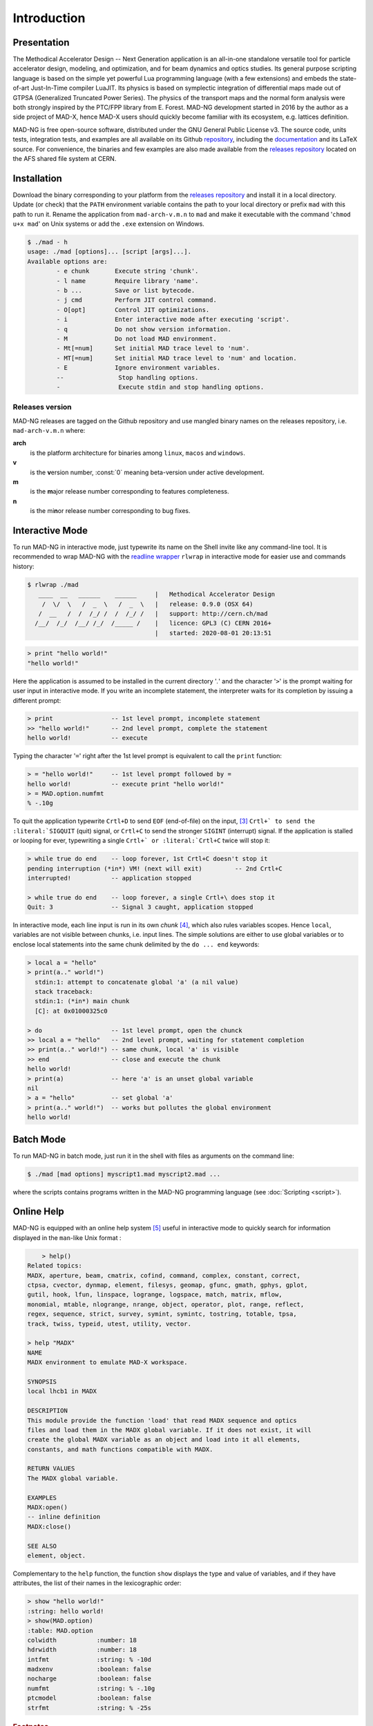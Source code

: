 Introduction
============
.. _ch.gen.intro:

Presentation
------------

The Methodical Accelerator Design -- Next Generation application is an all-in-one standalone versatile tool for particle accelerator design, modeling, and optimization, and for beam dynamics and optics studies. Its general purpose scripting language is based on the simple yet powerful Lua programming language (with a few extensions) and embeds the state-of-art Just-In-Time compiler LuaJIT. Its physics is based on symplectic integration of differential maps made out of GTPSA (Generalized Truncated Power Series). The physics of the transport maps and the normal form analysis were both strongly inspired by the PTC/FPP library from E. Forest. MAD-NG development started in 2016 by the author as a side project of MAD-X, hence MAD-X users should quickly become familiar with its ecosystem, e.g. lattices definition.

MAD-NG is free open-source software, distributed under the GNU General Public License v3. The source code, units tests, integration tests, and examples are all available on its Github `repository <https://github.com/MethodicalAcceleratorDesign/MAD>`_, including the `documentation <https://github.com/MethodicalAcceleratorDesign/MADdocs>`_ and its LaTeX source. For convenience, the binaries and few examples are also made available from the `releases repository <http://cern.ch/mad/releases/madng/>`_ located on the AFS shared file system at CERN.

Installation
------------

Download the binary corresponding to your platform from the `releases repository`_ and install it in a local directory. Update (or check) that the :literal:`PATH` environment variable contains the path to your local directory or prefix :literal:`mad` with this path to run it. Rename the application from :literal:`mad-arch-v.m.n` to :literal:`mad` and make it executable with the command ':literal:`chmod u+x mad`' on Unix systems or add the :literal:`.exe` extension on Windows.

.. code-block:: console
	
	$ ./mad - h 
	usage: ./mad [options]... [script [args]...]. 
	Available options are: 
		- e chunk  	Execute string 'chunk'.
		- l name   	Require library 'name'.
		- b ...    	Save or list bytecode.
		- j cmd    	Perform JIT control command.
		- O[opt]   	Control JIT optimizations.
		- i        	Enter interactive mode after executing 'script'.
		- q        	Do not show version information.
		- M        	Do not load MAD environment.
		- Mt[=num] 	Set initial MAD trace level to 'num'.
		- MT[=num] 	Set initial MAD trace level to 'num' and location.
		- E        	Ignore environment variables.
		--        	 Stop handling options.
		-         	 Execute stdin and stop handling options.

Releases version
""""""""""""""""

MAD-NG releases are tagged on the Github repository and use mangled binary names on the releases repository, i.e. :literal:`mad-arch-v.m.n` where:

**arch**
	 is the platform architecture for binaries among :literal:`linux`, :literal:`macos` and :literal:`windows`.
**v**
	 is the **v**\ ersion number, :const:`0` meaning beta-version under active development.
**m**
	 is the **m**\ ajor release number corresponding to features completeness.
**n**
	 is the mi\ **n**\ or release number corresponding to bug fixes.


Interactive Mode
----------------

To run MAD-NG in interactive mode, just typewrite its name on the Shell invite like any command-line tool. It is recommended to wrap MAD-NG with the `readline wrapper <http://github.com/hanslub42/rlwrap>`_ :literal:`rlwrap` in interactive mode for easier use and commands history:

.. code-block:: console

  $ rlwrap ./mad
     ____  __   ______    ______     |   Methodical Accelerator Design
      /  \/  \   /  _  \   /  _  \   |   release: 0.9.0 (OSX 64)
     /  __   /  /  /_/ /  /  /_/ /   |   support: http://cern.ch/mad
    /__/  /_/  /__/ /_/  /_____ /    |   licence: GPL3 (C) CERN 2016+
                                     |   started: 2020-08-01 20:13:51


.. code-block::
	
	> print "hello world!"
	"hello world!"

Here the application is assumed to be installed in the current directory '`.`' and the character ':literal:`>`' is the prompt waiting for user input in interactive mode. If you write an incomplete statement, the interpreter waits for its completion by issuing a different prompt:

.. code-block::
	
	> print                -- 1st level prompt, incomplete statement
	>> "hello world!"      -- 2nd level prompt, complete the statement
	hello world!           -- execute

Typing the character ':literal:`=`' right after the 1st level prompt is equivalent to call the :literal:`print` function:

.. code-block::
	
	> = "hello world!"     -- 1st level prompt followed by =
	hello world!           -- execute print "hello world!"
	> = MAD.option.numfmt
	% -.10g


To quit the application typewrite :literal:`Crtl+D` to send :literal:`EOF` (end-of-file) on the input, [#f2]_ :literal:`Crtl+\` to send the :literal:`SIGQUIT` (quit) signal, or :literal:`Crtl+C` to send the stronger :literal:`SIGINT` (interrupt) signal. If the application is stalled or looping for ever, typewriting a single :literal:`Crtl+\` or :literal:`Crtl+C` twice will stop it:

.. code-block::
	
	> while true do end    -- loop forever, 1st Crtl+C doesn't stop it
	pending interruption (*in*) VM! (next will exit)         -- 2nd Crtl+C
	interrupted!           -- application stopped
	
	> while true do end    -- loop forever, a single Crtl+\ does stop it
	Quit: 3                -- Signal 3 caught, application stopped


In interactive mode, each line input is run in its own *chunk* [#f3]_, which also rules variables scopes. Hence :literal:`local`, variables are not visible between chunks, i.e. input lines. The simple solutions are either to use global variables or to enclose local statements into the same chunk delimited by the :literal:`do ... end` keywords:

.. code-block::
	
	> local a = "hello"
	> print(a.." world!")
	  stdin:1: attempt to concatenate global 'a' (a nil value)
	  stack traceback:
	  stdin:1: (*in*) main chunk
	  [C]: at 0x01000325c0
	
	> do                   -- 1st level prompt, open the chunck
	>> local a = "hello"   -- 2nd level prompt, waiting for statement completion
	>> print(a.." world!") -- same chunk, local 'a' is visible
	>> end                 -- close and execute the chunk
	hello world!
	> print(a)             -- here 'a' is an unset global variable
	nil
	> a = "hello"          -- set global 'a'
	> print(a.." world!")  -- works but pollutes the global environment
	hello world!


Batch Mode
----------

To run MAD-NG in batch mode, just run it in the shell with files as arguments on the command line:

.. code-block:: console
	
	$ ./mad [mad options] myscript1.mad myscript2.mad ...


where the scripts contains programs written in the MAD-NG programming language (see :doc:`Scripting <script>`).

Online Help
-----------

MAD-NG is equipped with an online help system [#f4]_ useful in interactive mode to quickly search for information displayed in the :literal:`man`-like Unix format :

.. code-block:: console


	> help()
    Related topics:
    MADX, aperture, beam, cmatrix, cofind, command, complex, constant, correct,
    ctpsa, cvector, dynmap, element, filesys, geomap, gfunc, gmath, gphys, gplot,
    gutil, hook, lfun, linspace, logrange, logspace, match, matrix, mflow,
    monomial, mtable, nlogrange, nrange, object, operator, plot, range, reflect,
    regex, sequence, strict, survey, symint, symintc, tostring, totable, tpsa,
    track, twiss, typeid, utest, utility, vector.

    > help "MADX"
    NAME
    MADX environment to emulate MAD-X workspace.

    SYNOPSIS
    local lhcb1 in MADX

    DESCRIPTION
    This module provide the function 'load' that read MADX sequence and optics
    files and load them in the MADX global variable. If it does not exist, it will
    create the global MADX variable as an object and load into it all elements,
    constants, and math functions compatible with MADX.

    RETURN VALUES
    The MADX global variable.

    EXAMPLES
    MADX:open()
    -- inline definition
    MADX:close()

    SEE ALSO
    element, object.


Complementary to the :literal:`help` function, the function :literal:`show` displays the type and value of variables, and if they have attributes, the list of their names in the lexicographic order:

.. code-block:: console
	
	> show "hello world!"
	:string: hello world!
	> show(MAD.option)
	:table: MAD.option
	colwidth           :number: 18
	hdrwidth           :number: 18
	intfmt             :string: % -10d
	madxenv            :boolean: false
	nocharge           :boolean: false
	numfmt             :string: % -.10g
	ptcmodel           :boolean: false
	strfmt             :string: % -25s


.. rubric:: Footnotes

.. [#f1] MAD-NG embeds the libraries `FFTW <http://github.com/FFTW>`_ `NFFT <http://github.com/NFFT>`_ and `NLopt <http://github.com/stevengj/nlopt>`_ released under GNU (L)GPL too.
.. [#f5] MAD-NG has few thousands unit tests that do few millions checks, and it is constantly growing.
.. [#f2] Note that sending :literal:`Crtl+D` twice from MAD-NG invite will quit both MAD-NG and its parent Shell...
.. [#f3] A chunk is the unit of execution in Lua (see `Lua 5.2 <http://github.com/MethodicalAcceleratorDesign/MADdocs/blob/master/lua52-refman-madng.pdf>`_ §3.3.2).
.. [#f4] The online help is far incomplete and will be completed, updated and revised as the application evolves.
